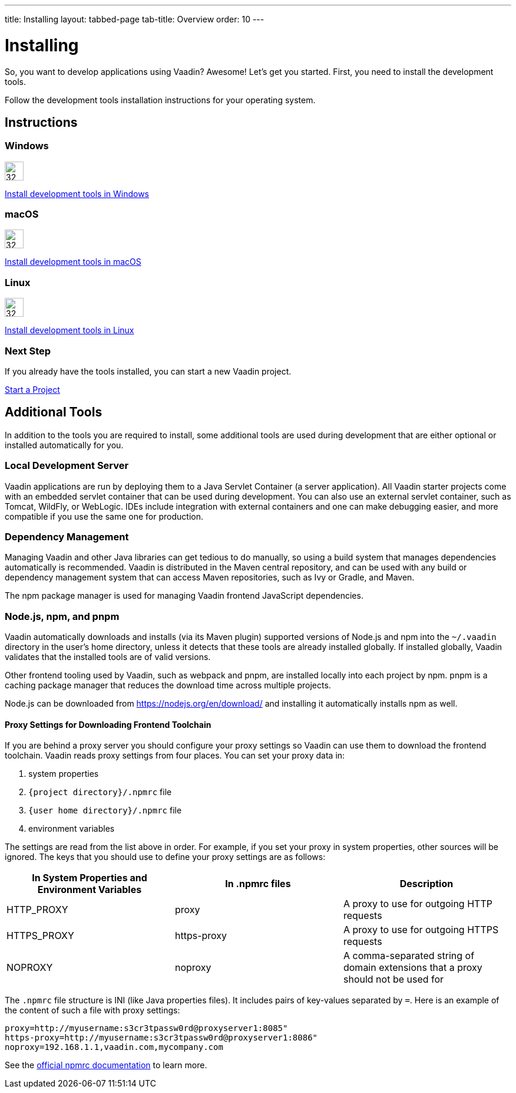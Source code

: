 ---
title: Installing
layout: tabbed-page
tab-title: Overview
order: 10
---

= Installing

[.lead]
So, you want to develop applications using Vaadin? Awesome! Let’s get you started.
First, you need to install the development tools.

Follow the development tools installation instructions for your operating system.

[.cards.quiet.large.hide-title]
== Instructions

[.card]
=== Windows
image::_images/windows.svg[32, 32, opts=inline, role=icon]
<<windows#,Install development tools in Windows>>

[.card]
=== macOS
image::_images/macos.svg[32, 32, opts=inline, role=icon]
<<macos#,Install development tools in macOS>>

[.card]
=== Linux
image::_images/linux.svg[32, 32, opts=inline, role=icon]
<<linux#,Install development tools in Linux>>

=== Next Step
If you already have the tools installed, you can start a new Vaadin project.

xref:../start#[Start a Project, role="button small"]



== Additional Tools

In addition to the tools you are required to install, some additional tools are used during development that are either optional or installed automatically for you.

=== Local Development Server

Vaadin applications are run by deploying them to a Java Servlet Container (a server application). All Vaadin starter projects come with an embedded servlet container that can be used during development.
You can also use an external servlet container, such as Tomcat, WildFly, or WebLogic.
IDEs include integration with external containers and one can make debugging easier, and more compatible if you use the same one for production.

=== Dependency Management

Managing Vaadin and other Java libraries can get tedious to do manually, so using a build system that manages dependencies automatically is recommended.
Vaadin is distributed in the Maven central repository, and can be used with any build or dependency management system that can access Maven repositories, such as Ivy or Gradle, and Maven.

The npm package manager is used for managing Vaadin frontend JavaScript dependencies.


=== Node.js, npm, and pnpm

Vaadin automatically downloads and installs (via its Maven plugin) supported versions of Node.js and npm into the `~/.vaadin` directory in the user's home directory, unless it detects that these tools are already installed globally.
If installed globally, Vaadin validates that the installed tools are of valid versions.

Other frontend tooling used by Vaadin, such as webpack and pnpm, are installed locally into each project by npm.
pnpm is a caching package manager that reduces the download time across multiple projects.

Node.js can be downloaded from https://nodejs.org/en/download/[https://nodejs.org/en/download/] and installing it automatically installs npm as well.

==== Proxy Settings for Downloading Frontend Toolchain
If you are behind a proxy server you should configure your proxy settings so Vaadin can use them to download the frontend toolchain.
Vaadin reads proxy settings from four places.
You can set your proxy data in:

. system properties
. [foldername]`{project directory}/.npmrc` file
. [foldername]`{user home directory}/.npmrc` file
. environment variables

The settings are read from the list above in order.
For example, if you set your proxy in system properties, other sources will be ignored.
The keys that you should use to define your proxy settings are as follows:

[cols=3,options=header,grid=rows,frame=none]
|===
|In System Properties and Environment Variables
|In .npmrc files
|Description

|HTTP_PROXY
|proxy
|A proxy to use for outgoing HTTP requests

|HTTPS_PROXY
|https-proxy
|A proxy to use for outgoing HTTPS requests

|NOPROXY
|noproxy
|A comma-separated string of domain extensions that a proxy should not be used for
|===

The `.npmrc` file structure is INI (like Java properties files).
It includes pairs of key-values separated by `=`.
Here is an example of the content of such a file with proxy settings:
```
proxy=http://myusername:s3cr3tpassw0rd@proxyserver1:8085"
https-proxy=http://myusername:s3cr3tpassw0rd@proxyserver1:8086"
noproxy=192.168.1.1,vaadin.com,mycompany.com
```

See the https://docs.npmjs.com/configuring-npm/npmrc[official npmrc documentation] to learn more.

++++
<style>
.icon {
  margin-top: 0 !important;
}
</style>
++++

